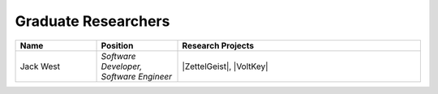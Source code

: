 Graduate Researchers
^^^^^^^^^^^^^^^^^^^^
.. list-table::
   :widths: 10 10 30
   :header-rows: 1

   *
        - Name
        - Position
        - Research Projects

   *
        - Jack West
        - *Software Developer, Software Engineer*
        - |ZettelGeist|, |VoltKey|

